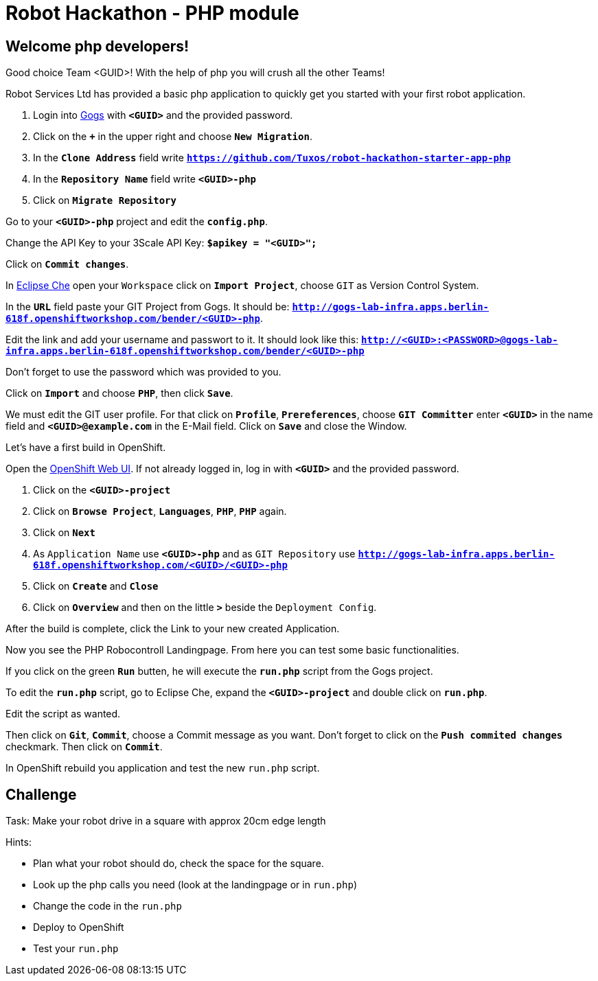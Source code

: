 = Robot Hackathon - PHP module

== Welcome php developers!

Good choice Team <GUID>! With the help of php you will crush all the other Teams!

Robot Services Ltd has provided a basic php application to 
quickly get you started with your first robot application.

. Login into http://gogs-lab-infra.apps.berlin-618f.openshiftworkshop.com[Gogs^] with `*<GUID>*` and the provided password.
. Click on the `*+*` in the upper right and choose `*New Migration*`.
. In the `*Clone Address*` field write `*https://github.com/Tuxos/robot-hackathon-starter-app-php*`
. In the `*Repository Name*` field write `*<GUID>-php*`
. Click on `*Migrate Repository*`

Go to your `*<GUID>-php*` project and edit the `*config.php*`.

Change the API Key to your 3Scale API Key: `*$apikey = "<GUID>";*`

Click on `*Commit changes*`.

In http://che-lab-infra.apps.berlin-618f.openshiftworkshop.com/[Eclipse Che^] open your `Workspace` click on `*Import Project*`, choose `GIT` as Version Control System.

In the `*URL*` field paste your GIT Project from Gogs. It should be: `*http://gogs-lab-infra.apps.berlin-618f.openshiftworkshop.com/bender/<GUID>-php*`.

Edit the link and add your username and passwort to it. It should look like this: `*http://<GUID>:<PASSWORD>@gogs-lab-infra.apps.berlin-618f.openshiftworkshop.com/bender/<GUID>-php*`

Don't forget to use the password which was provided to you.

Click on `*Import*` and choose `*PHP*`, then click `*Save*`.

We must edit the GIT user profile. For that click on `*Profile*`, `*Prereferences*`, choose `*GIT Committer*` enter `*<GUID>*` in the name field and `*<GUID>@example.com*` in the E-Mail field. Click on `*Save*` and close the Window.

Let's have a first build in OpenShift.

Open the https://master.berlin-618f.openshiftworkshop.com/console[OpenShift Web UI^]. If not already logged in, log in with `*<GUID>*` and the provided password.

. Click on the `*<GUID>-project*`
. Click on `*Browse Project*`, `*Languages*`, `*PHP*`, `*PHP*` again.
. Click on `*Next*`
. As `Application Name` use `*<GUID>-php*` and as `GIT Repository` use `*http://gogs-lab-infra.apps.berlin-618f.openshiftworkshop.com/<GUID>/<GUID>-php*`
. Click on `*Create*` and `*Close*`
. Click on `*Overview*` and then on the little `*>*` beside the `Deployment Config`.

After the build is complete, click the Link to your new created Application.

Now you see the PHP Robocontroll Landingpage. From here you can test some basic functionalities.

If you click on the green `*Run*` butten, he will execute the `*run.php*` script from the Gogs project.

To edit the `*run.php*` script, go to Eclipse Che, expand the `*<GUID>-project*` and double click on `*run.php*`.

Edit the script as wanted.

Then click on `*Git*`, `*Commit*`, choose a Commit message as you want. Don't forget to click on the `*Push commited changes*` checkmark. Then click on `*Commit*`.

In OpenShift rebuild you application and test the new `run.php` script.

== Challenge

Task: Make your robot drive in a square with approx 20cm edge length

Hints:

* Plan what your robot should do, check the space for the square.
* Look up the php calls you need (look at the landingpage or in `run.php`)
* Change the code in the `run.php`
* Deploy to OpenShift
* Test your `run.php`

